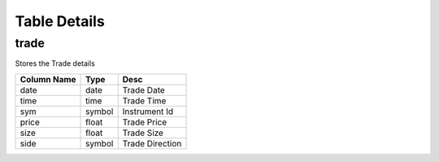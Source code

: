 Table Details
=============
trade
+++++
Stores the Trade details

===========  ======  ===============
Column Name  Type    Desc           
===========  ======  ===============
date         date    Trade Date     
time         time    Trade Time     
sym          symbol  Instrument Id  
price        float   Trade Price    
size         float   Trade Size     
side         symbol  Trade Direction
===========  ======  ===============

